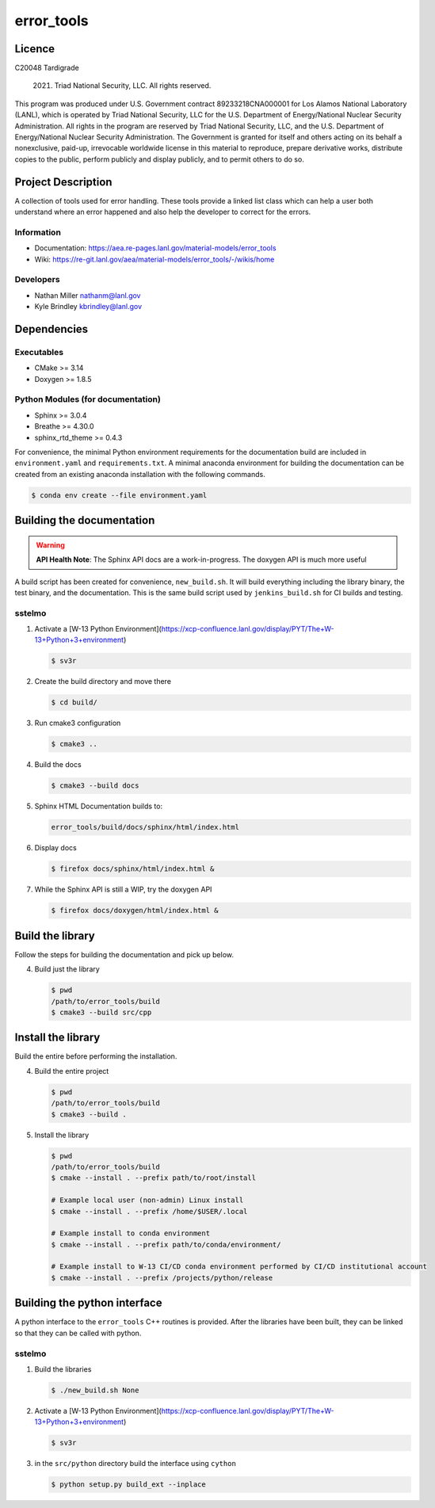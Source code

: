 ############
error\_tools
############

*******
Licence
*******

C20048 Tardigrade

 2021. Triad National Security, LLC. All rights reserved.
This program was produced under U.S. Government contract 89233218CNA000001 for Los Alamos
National Laboratory (LANL), which is operated by Triad National Security, LLC for the U.S.
Department of Energy/National Nuclear Security Administration. All rights in the program are
reserved by Triad National Security, LLC, and the U.S. Department of Energy/National Nuclear
Security Administration. The Government is granted for itself and others acting on its behalf a
nonexclusive, paid-up, irrevocable worldwide license in this material to reproduce, prepare
derivative works, distribute copies to the public, perform publicly and display publicly, and to permit
others to do so.

*******************
Project Description 
*******************

A collection of tools used for error handling. These tools provide a linked
list class which can help a user both understand where an error happened
and also help the developer to correct for the errors.

Information
===========

* Documentation: https://aea.re-pages.lanl.gov/material-models/error_tools
* Wiki: https://re-git.lanl.gov/aea/material-models/error_tools/-/wikis/home

Developers
==========

* Nathan Miller nathanm@lanl.gov
* Kyle Brindley kbrindley@lanl.gov

************
Dependencies
************

Executables
===========

* CMake >= 3.14
* Doxygen >= 1.8.5

Python Modules (for documentation)
==================================

* Sphinx >= 3.0.4
* Breathe >= 4.30.0
* sphinx\_rtd\_theme >= 0.4.3

For convenience, the minimal Python environment requirements for the
documentation build are included in ``environment.yaml`` and
``requirements.txt``. A minimal anaconda environment for building the
documentation can be created from an existing anaconda installation with the
following commands.
 
.. code-block:: bash

   $ conda env create --file environment.yaml

**************************
Building the documentation
**************************

.. warning::

   **API Health Note**: The Sphinx API docs are a work-in-progress. The doxygen
   API is much more useful

A build script has been created for convenience, ``new_build.sh``. It will build
everything including the library binary, the test binary, and the documentation.
This is the same build script used by ``jenkins_build.sh`` for CI builds and
testing.

sstelmo
=======

1) Activate a [W-13 Python Environment](https://xcp-confluence.lanl.gov/display/PYT/The+W-13+Python+3+environment)

   .. code-block:: bash

      $ sv3r

2) Create the build directory and move there

   .. code-block:: bash

      $ cd build/

3) Run cmake3 configuration
 
   .. code-block:: bash

      $ cmake3 ..

4) Build the docs

   .. code-block:: bash

      $ cmake3 --build docs

5) Sphinx HTML Documentation builds to:

   .. code-block:: bash

      error_tools/build/docs/sphinx/html/index.html

6) Display docs

   .. code-block:: bash

      $ firefox docs/sphinx/html/index.html &

7) While the Sphinx API is still a WIP, try the doxygen API

   .. code-block:: bash

      $ firefox docs/doxygen/html/index.html &

*****************
Build the library
*****************

Follow the steps for building the documentation and pick up below.

4) Build just the library

   .. code-block:: bash

      $ pwd
      /path/to/error_tools/build
      $ cmake3 --build src/cpp

*******************
Install the library
*******************

Build the entire before performing the installation.

4) Build the entire project

   .. code-block:: bash

      $ pwd
      /path/to/error_tools/build
      $ cmake3 --build .

5) Install the library

   .. code-block:: bash

      $ pwd
      /path/to/error_tools/build
      $ cmake --install . --prefix path/to/root/install

      # Example local user (non-admin) Linux install
      $ cmake --install . --prefix /home/$USER/.local

      # Example install to conda environment
      $ cmake --install . --prefix path/to/conda/environment/

      # Example install to W-13 CI/CD conda environment performed by CI/CD institutional account
      $ cmake --install . --prefix /projects/python/release

*****************************
Building the python interface
*****************************

A python interface to the ``error_tools`` C++ routines is provided. After the
libraries have been built, they can be linked so that they can be called with
python.

sstelmo
=======

1) Build the libraries

   .. code-block:: bash

      $ ./new_build.sh None

2) Activate a [W-13 Python Environment](https://xcp-confluence.lanl.gov/display/PYT/The+W-13+Python+3+environment)

   .. code-block:: bash

      $ sv3r

3) in the ``src/python`` directory build the interface using ``cython``

   .. code-block:: bash

      $ python setup.py build_ext --inplace
